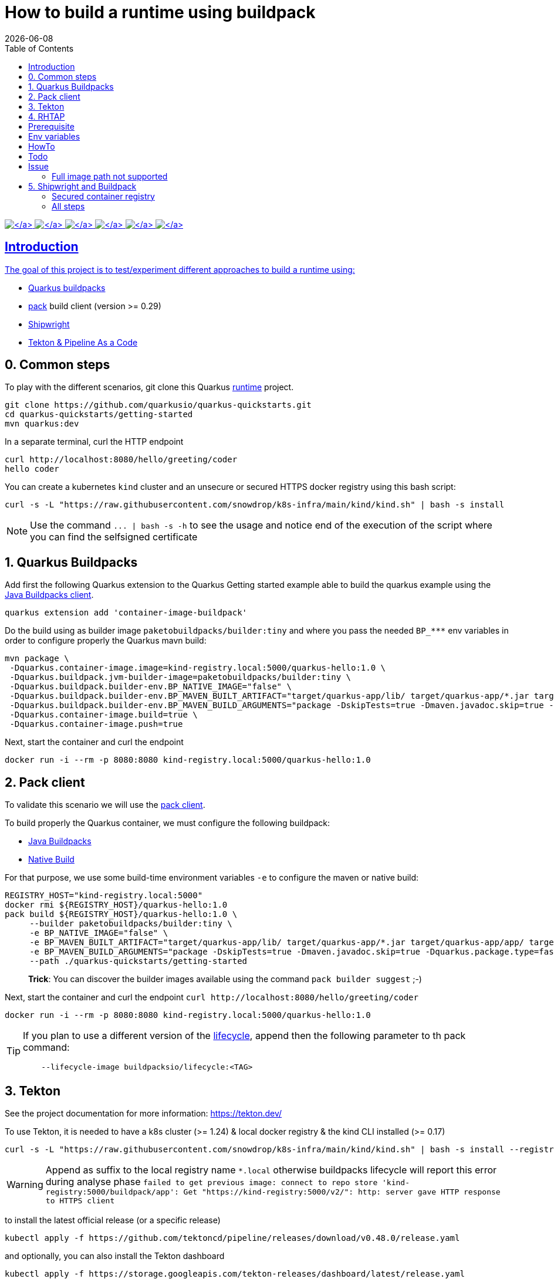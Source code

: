 = How to build a runtime using buildpack
:icons: font
:revdate: {docdate}
:toc: left
:toclevels: 2
ifdef::env-github[]
:tip-caption: :bulb:
:note-caption: :information_source:
:important-caption: :heavy_exclamation_mark:
:caution-caption: :fire:
:warning-caption: :warning:
endif::[]

https://github.com/redhat-buildpacks/testing/actions/workflows/quarkus.yaml[image:https://github.com/redhat-buildpacks/testing/actions/workflows/quarkus.yaml/badge.svg[\]] https://github.com/redhat-buildpacks/testing/actions/workflows/pack.yaml[image:https://github.com/redhat-buildpacks/testing/actions/workflows/pack.yaml/badge.svg[\]] https://github.com/redhat-buildpacks/testing/actions/workflows/pack_nodejs.yaml[image:https://github.com/redhat-buildpacks/testing/actions/workflows/pack_nodejs.yaml/badge.svg[\]] https://github.com/redhat-buildpacks/testing/actions/workflows/tekton.yaml[image:https://github.com/redhat-buildpacks/testing/actions/workflows/tekton.yaml/badge.svg[\]] https://github.com/redhat-buildpacks/testing/actions/workflows/shipwright.yaml[image:https://github.com/redhat-buildpacks/testing/actions/workflows/shipwright.yaml/badge.svg[\]] https://github.com/redhat-buildpacks/testing/pulse[image:https://img.shields.io/github/commit-activity/m/redhat-buildpacks/testing[\]]

== Introduction

The goal of this project is to test/experiment different approaches to build a runtime using:

* <<1-quarkus-buildpacks,Quarkus buildpacks>>
* <<2-pack-client,pack>> build client (version >= 0.29)
* <<3-shipwright-and-buildpack,Shipwright>>
* <<4-tekton-and-pipeline-as-a-code,Tekton & Pipeline As a Code>>

== 0. Common steps

To play with the different scenarios, git clone this Quarkus https://github.com/snowdrop/quarkus-tap-petclinic/tree/main[runtime] project.

[,bash]
----
git clone https://github.com/quarkusio/quarkus-quickstarts.git
cd quarkus-quickstarts/getting-started
mvn quarkus:dev
----

In a separate terminal, curl the HTTP endpoint

[,bash]
----
curl http://localhost:8080/hello/greeting/coder
hello coder
----

You can create a kubernetes `kind` cluster and an unsecure or secured HTTPS docker registry using this bash script:

[,bash]
----
curl -s -L "https://raw.githubusercontent.com/snowdrop/k8s-infra/main/kind/kind.sh" | bash -s install
----

NOTE: Use the command `+... | bash -s -h+` to see the usage and notice end of the execution of the script where you can find the selfsigned certificate

== 1. Quarkus Buildpacks

Add first the following Quarkus extension to the Quarkus Getting started example able to build the quarkus example using the https://github.com/snowdrop/java-buildpack-client[Java Buildpacks client].

[,bash]
----
quarkus extension add 'container-image-buildpack'
----

Do the build using as builder image `paketobuildpacks/builder:tiny` and where you pass the needed `+BP_***+` env variables in order to configure
properly the Quarkus mavn build:

[,bash]
----
mvn package \
 -Dquarkus.container-image.image=kind-registry.local:5000/quarkus-hello:1.0 \
 -Dquarkus.buildpack.jvm-builder-image=paketobuildpacks/builder:tiny \
 -Dquarkus.buildpack.builder-env.BP_NATIVE_IMAGE="false" \
 -Dquarkus.buildpack.builder-env.BP_MAVEN_BUILT_ARTIFACT="target/quarkus-app/lib/ target/quarkus-app/*.jar target/quarkus-app/app/ target/quarkus-app/quarkus/" \
 -Dquarkus.buildpack.builder-env.BP_MAVEN_BUILD_ARGUMENTS="package -DskipTests=true -Dmaven.javadoc.skip=true -Dquarkus.package.type=fast-jar" \
 -Dquarkus.container-image.build=true \
 -Dquarkus.container-image.push=true
----

Next, start the container and curl the endpoint

[,bash]
----
docker run -i --rm -p 8080:8080 kind-registry.local:5000/quarkus-hello:1.0
----

== 2. Pack client

To validate this scenario we will use the https://buildpacks.io/docs/tools/pack/[pack client].

To build properly the Quarkus container, we must configure the following buildpack:

* https://github.com/paketo-buildpacks/java[Java Buildpacks]
* https://github.com/paketo-buildpacks/native-image[Native Build]

For that purpose, we use some build-time environment variables `-e` to configure the maven or native build:

[,bash]
----
REGISTRY_HOST="kind-registry.local:5000"
docker rmi ${REGISTRY_HOST}/quarkus-hello:1.0
pack build ${REGISTRY_HOST}/quarkus-hello:1.0 \
     --builder paketobuildpacks/builder:tiny \
     -e BP_NATIVE_IMAGE="false" \
     -e BP_MAVEN_BUILT_ARTIFACT="target/quarkus-app/lib/ target/quarkus-app/*.jar target/quarkus-app/app/ target/quarkus-app/quarkus/" \
     -e BP_MAVEN_BUILD_ARGUMENTS="package -DskipTests=true -Dmaven.javadoc.skip=true -Dquarkus.package.type=fast-jar" \
     --path ./quarkus-quickstarts/getting-started
----

____
*Trick*: You can discover the builder images available using the command `pack builder suggest` ;-)
____

Next, start the container and curl the endpoint `+curl http://localhost:8080/hello/greeting/coder+`

[,bash]
----
docker run -i --rm -p 8080:8080 kind-registry.local:5000/quarkus-hello:1.0
----

[TIP]
====
If you plan to use a different version of the https://hub.docker.com/r/buildpacksio/lifecycle/tags[lifecycle], append then the following parameter to th pack command:

[,bash]
----
    --lifecycle-image buildpacksio/lifecycle:<TAG>
----
====

== 3. Tekton

See the project documentation for more information: https://tekton.dev/

To use Tekton, it is needed to have a k8s cluster (>= 1.24) & local docker registry & the kind CLI installed (>= 0.17)

[,bash]
----
curl -s -L "https://raw.githubusercontent.com/snowdrop/k8s-infra/main/kind/kind.sh" | bash -s install --registry-name kind-registry.local
----

WARNING: Append as suffix to the local registry name `*.local` otherwise buildpacks lifecycle will report this error during analyse phase `+failed to get previous image: connect to repo store 'kind-registry:5000/buildpack/app': Get "https://kind-registry:5000/v2/": http: server gave HTTP response to HTTPS client+`

to install the latest official release (or a specific release)

[,bash]
----
kubectl apply -f https://github.com/tektoncd/pipeline/releases/download/v0.48.0/release.yaml
----

and optionally, you can also install the Tekton dashboard

[,bash]
----
kubectl apply -f https://storage.googleapis.com/tekton-releases/dashboard/latest/release.yaml
----

Expose the dashboard service externally using an ingress route and open the url in your browser: `tekton-ui.127.0.0.1.nip.io`

[,bash]
----
VM_IP=127.0.0.1
kubectl create ingress tekton-ui -n tekton-pipelines --class=nginx --rule="tekton-ui.$VM_IP.nip.io/*=tekton-dashboard:9097"
----

When the platform is ready, you can install needed Tekton `Tasks`:

[,bash]
----
kubectl apply -f https://raw.githubusercontent.com/tektoncd/catalog/main/task/git-clone/0.9/git-clone.yaml
----

[WARNING]
====
Don't install the buildpacks-phases version 0.2 from the catalog as it is outdated and do not work with lifecycle 1.16

[,bash]
----
kubectl apply -f ./k8s/tekton/buildpacks-phases.yml
----
====

Set the following variables:

[,bash]
----
IMAGE_NAME=<CONTAINER_REGISTRY>/<ORG>/app
BUILDER_IMAGE=<PAKETO_BUILDER_IMAGE_OR_YOUR_OWN_BUILDER_IMAGE>
----

The https://hub.docker.com/r/paketobuildpacks/builder/tags[paketo builder image] version `0.1.361` https://github.com/paketo-buildpacks/tiny-builder/releases/tag/v0.1.361[supports]:

[,text]
----
Lifecycle:
  Version: 0.16.3
  Buildpack APIs:
    Deprecated: 0.2, 0.3, 0.4, 0.5, 0.6
    Supported: 0.2, 0.3, 0.4, 0.5, 0.6, 0.7, 0.8, 0.9
  Platform APIs:
    Deprecated: 0.3, 0.4, 0.5, 0.6
    Supported: 0.3, 0.4, 0.5, 0.6, 0.7, 0.8, 0.9, 0.10, 0.11
----

It is time to create a `Pipelinerun` to build the Quarkus application

[,bash]
----
IMAGE_NAME=kind-registry.local:5000/quarkus-hello
BUILDER_IMAGE=paketobuildpacks/builder:0.1.361-tiny
LIFECYCLE_IMAGE=buildpacksio/lifecycle:0.16.3
RUN_IMAGE=paketobuildpacks/run:tiny

kubectl delete task/buildpacks-phases
kubectl delete PipelineRun/buildpacks-phases
kubectl delete pvc/ws-pvc
cat <<EOF | kubectl apply -f -
---
apiVersion: v1
kind: PersistentVolumeClaim
metadata:
  name: ws-pvc
spec:
  accessModes:
    - ReadWriteOnce
  resources:
    requests:
      storage: 500Mi
---
apiVersion: tekton.dev/v1beta1
kind: PipelineRun
metadata:
  name: buildpacks-phases
  labels:
    app.kubernetes.io/description: "Buildpacks-PipelineRun"
spec:
  pipelineSpec:
    workspaces:
      - name: source-ws
      - name: cache-ws
    tasks:
      - name: fetch-repository
        taskRef:
          name: git-clone
        workspaces:
          - name: output
            workspace: source-ws
        params:
          - name: url
            value: https://github.com/quarkusio/quarkus-quickstarts.git
          - name: deleteExisting
            value: "true"
      - name: buildpacks
        taskRef:
          name: buildpacks-phases
        runAfter:
          - fetch-repository
        workspaces:
          - name: source
            workspace: source-ws
          - name: cache
            workspace: cache-ws
        params:
          - name: APP_IMAGE
            value: ${IMAGE_NAME}
          - name: SOURCE_SUBPATH
            value: getting-started
          - name: CNB_BUILDER_IMAGE
            value: ${BUILDER_IMAGE}
          - name: CNB_LIFECYCLE_IMAGE
            value: ${LIFECYCLE_IMAGE}
          - name: RUN_IMAGE
            value: ${RUN_IMAGE}
          - name: ENV_VARS
            value:
              - BP_NATIVE_IMAGE=false
              - BP_MAVEN_BUILT_ARTIFACT=target/quarkus-app/lib/ target/quarkus-app/*.jar target/quarkus-app/app/ target/quarkus-app/quarkus/
              - BP_MAVEN_BUILD_ARGUMENTS=package -DskipTests=true -Dmaven.javadoc.skip=true -Dquarkus.package.type=fast-jar
  workspaces:
    - name: source-ws
      subPath: source
      persistentVolumeClaim:
        claimName: ws-pvc
    - name: cache-ws
      subPath: cache
      persistentVolumeClaim:
        claimName: ws-pvc
EOF
----

Follow the execution of the pipeline using the dashboard: http://tekton-ui.127.0.0.1.nip.io/#/namespaces/default/taskruns

When the task is finished and no error is reported, then launch the container

[,bash]
----
docker run -i --rm -p 8080:8080 kind-registry.local:5000/quarkus-hello
----

== 4. RHTAP

== Prerequisite

- Have https://redhat-appstudio.github.io/docs.appstudio.io/Documentation/main/getting-started/get-started/[access] to RHTAP - https://console.redhat.com/preview/hac/
- Have kubectl (or oc client) installed on your machine
- Added the kubernetes context of appstudio to your local ~/.kube/config file and been authenticated using https://docs.google.com/document/d/1hFvQDH1H6MGNqTGfcZpyl2h8OIaynP8sokZohCS0Su0/edit#heading=h.bksi3q7km0i[oidc login]
- Add the `AppStudio` GitHub application to your GitHub Org and select it to be used for all the repositories. More information is available https://pipelinesascode.com/docs/install/github_apps/[here].

== Env variables

In order to play/execute the commands defined hereafter, it is needed to define some env variables.
Feel free to change them according to your GitHub organisation, tenant namespace, etc

[,bash]
----
GITHUB_ORG_NAME=halkyonio
GITHUB_REPO_TEMPLATE=rhtap-templates
GITHUB_REPO_DEMO_NAME=rhtap-buildpack-demo-1
GITHUB_REPO_DEMO_TITLE="RHTAP Buildpack Demo 1"
BRANCH=main
APPLICATION_NAME=$GITHUB_REPO_DEMO_NAME
COMPONENT_NAME="quarkus-hello"
PAC_NAME=$COMPONENT_NAME
PAC_YAML_FILE=".tekton/$GITHUB_REPO_DEMO_NAME-push.yaml"
PAC_EVENT_TYPE="push" # Values could be "push, pull_request"
TENANT_NAMESPACE="<YOUR_TENANT_NAMESPACE>"
REGISTRY_URL=quay.io/redhat-user-workloads/$TENANT_NAMESPACE/$GITHUB_REPO_DEMO_NAME/$COMPONENT_NAME
BUILD_ID=1 # ID used to generate the following kubernetes label's value: test-01 for rhtap.snowdrop.deb/build
----

== HowTo

To create a new GitHub repository and import the needed files, perform the following actions:

* Git auth
`gh auth login --with-token <YOUR_GITHUB_TOKEN>`

* Create a GitHub repository

[,bash]
----
gh repo delete $GITHUB_ORG_NAME/$GITHUB_REPO_DEMO_NAME --yes
gh repo create --template https://github.com/$ORG_NAME/$REPO_TEMPLATE --clone $ORG_NAME/$REPO_DEMO_NAME --public

rm -rf $GITHUB_REPO_DEMO_NAME
git clone git@github.com:$ORG_NAME/$REPO_DEMO_NAME
cd $REPO_DEMO_NAME
----

* Test locally the quarkus project and access using curl (or httpie) the endpoints (optional)

[,bash]
----
mvn clean compile; mvn quarkus:dev

# In a separate terminal, execute such httpie (or curl) commands
http :8080/hello
http :8080/hello/greeting/charles
----

* Get the RHTAP pipelineRun and rename the template file

[,bash]
----
mkdir .tekton
cp tekton/pipelinerun-rhtap-buildpack.yaml .tekton/$GITHUB_REPO_DEMO_NAME-push.yaml
git add .tekton/$GITHUB_REPO_DEMO_NAME-push.yaml
git commit -asm "Add the PipelineRun"
git push
----

* Customize the RHTAP PipelineRun

[,bash]
----
sed -i.bak "s/#APPLICATION_NAME#/$APPLICATION_NAME/g" $PAC_YAML_FILE
sed -i.bak "s/#COMPONENT_NAME#/$COMPONENT_NAME/g" $PAC_YAML_FILE
sed -i.bak "s/#PAC_NAME#/$PAC_NAME/g" $PAC_YAML_FILE
sed -i.bak "s/#TENANT_NAMESPACE#/$TENANT_NAMESPACE/g" $PAC_YAML_FILE
sed -i.bak "s|#REGISTRY_URL#|$REGISTRY_URL|g" $PAC_YAML_FILE
sed -i.bak "s|#BUILD_ID#|$BUILD_ID|g" $PAC_YAML_FILE
sed -i.bak "s|#BUILD_ID#|$BUILD_ID|g" $PAC_YAML_FILE
sed -i.bak "s|#EVENT_TYPE#|$PAC_EVENT_TYPE|g" $PAC_YAML_FILE
rm $PAC_YAML_FILE.bak
git commit -sm "Add the tekton push file" .tekton/$GITHUB_REPO_DEMO_NAME-push.yaml
git push
----

* Create the following Application CR and Component CR

[,bash]
----
cat <<EOF | kubectl apply -n $TENANT_NAMESPACE -f -
---
apiVersion: appstudio.redhat.com/v1alpha1
kind: Application
metadata:
  name: $GITHUB_REPO_DEMO_NAME
spec:
  appModelRepository:
    url: ""
  displayName: $GITHUB_REPO_DEMO_NAME
  gitOpsRepository:
    url: ""
---
apiVersion: appstudio.redhat.com/v1alpha1
kind: Component
metadata:
  annotations:
    appstudio.openshift.io/pac-provision: request
    image.redhat.com/generate: '{"visibility":"public"}'
  name: $COMPONENT_NAME
spec:
  application: $GITHUB_REPO_DEMO_NAME
  componentName: $COMPONENT_NAME
  replicas: 1
  resources:
    requests:
      cpu: 10m
      memory: 100Mi
  source:
    git:
      context: ./
      devfileUrl: https://raw.githubusercontent.com/devfile-samples/devfile-sample-code-with-quarkus/main/devfile.yaml
      #dockerfileUrl: https://raw.githubusercontent.com/devfile-samples/devfile-sample-code-with-quarkus/main/src/main/docker/Dockerfile.jvm.staged
      revision: main
      url: https://github.com/halkyonio/$GITHUB_REPO_DEMO_NAME.git
  targetPort: 8081
EOF
----

* Check resources created

[,bash]
----
for entity in pods deployments routes services taskruns pipelineruns applications components snapshotenvironmentbinding.appstudio.redhat.com componentdetectionquery.appstudio.redhat.com; do count=$(kubectl -n $TENANT_NAMESPACE get "$entity" -o name | wc -l); echo "$count $entity"; done | sort -n
----

* Push a commit top of the github repository created, open the `activity` tab of the RHTAP console and you should see that
  a custom build has been started for pull and push :-)

* Alternatively, Import it as documented here: https://redhat-appstudio.github.io/docs.appstudio.io/Documentation/main/how-to-guides/Import-code/proc_importing_code/

* Cleaning

[,bash]
----
kubectl delete application/$GITHUB_REPO_DEMO_NAME
rm $BRANCH.zip; rm -r $GITHUB_REPO_TEMPLATE-$BRANCH
----

== Todo

- Try to make a test using our own quay.io credentials and repository using REGISTRY_URL=quay.io/$GITHUB_ORG_NAME

== Issue

=== Full image path not supported

The lifecycle component and most probably google container library (used by lifecycle to access the registry) do not support such advanced feature: https://kubernetes.io/docs/concepts/containers/images/#kubelet-credential-provider
The consequence is that if several secrets are attached to the `appstudio-pipeline` service account and subsequently by the pod running lifecycle, then
lifecycle, at the analysis step, will raise an issue if it doesn't get as first entry of the `auths:` config file (from mounted secrets) the full image path matching the image name declared
as output image.

To work around the issue of the full image path not supported by lifecycle (and google-containr), path the secret

[,bash]
----
CFG=$(cat <<EOF
{"auths":{"quay.io":{"auth":"cmVkaG...aRkFGNTQ="}}}
EOF
)

SECRET_NAME=$COMPONENT_NAME
TENANT_NAMESPACE="cmoullia-tenant"
PATCH_STRING="[{'op': 'replace', 'path': '/data/.dockerconfigjson', 'value': '$BASE64_ENCODED_VALUE'}]"

kubectl get secret $SECRET_NAME -n $TENANT_NAMESPACE$$ -o json | jq --arg new_val "$(echo -n $CFG | base64)" '.data[".dockerconfigjson"]=$new_val' | kubectl apply -f -
----


== 5. Shipwright and Buildpack

See the project documentation for more information: https://github.com/shipwright-io/build

To use shipwright, it is needed to have a k8s cluster, local docker registry and tekton installed (v0.41.+)

[,bash]
----
curl -s -L "https://raw.githubusercontent.com/snowdrop/k8s-infra/main/kind/kind.sh" | bash -s install --registry-name kind-registry.local
kubectl apply -f https://storage.googleapis.com/tekton-releases/pipeline/previous/v0.48.0/release.yaml
----

Next, deploy the latest release of shipwright

[,bash]
----
kubectl apply -f https://github.com/shipwright-io/build/releases/download/v0.11.0/release.yaml
----

Next, install the `Buildpacks BuildStrategy` using the following command:

[,bash]
----
kubectl delete -f k8s/shipwright/unsecured/clusterbuildstrategy.yml
kubectl apply -f k8s/shipwright/unsecured/clusterbuildstrategy.yml
----

As the Paketo builder images are quite big, we suggest to relocate them to the kind registry using the https://carvel.dev/imgpkg/docs/v0.36.x/install/[imgpkg] tool:

[,bash]
----
BUILDER_VERSION=0.1.361-tiny
imgpkg copy -i docker.io/paketobuildpacks/builder:$BUILDER_VERSION --to-tar ./k8s/builder-$BUILDER_VERSION.tar

imgpkg copy \
  --tar ./k8s/builder-$BUILDER_VERSION.tar \
  --to-repo kind-registry.local:5000/paketobuildpacks/builder
----

[TIP]
====
Useful blog post to customize paketo build: https://blog.dahanne.net/2021/02/06/customizing-cloud-native-buildpacks-practical-examples/

Create the `Build` CR using as source the Quarkus Getting started repository:
====

[,bash]
----
kubectl delete -f k8s/shipwright/unsecured/build.yml
kubectl apply -f k8s/shipwright/unsecured/build.yml
----

To view the Build which you just created:

[,bash]
----
kubectl get build
NAME                      REGISTERED   REASON      BUILDSTRATEGYKIND      BUILDSTRATEGYNAME   CREATIONTIME
buildpack-quarkus-build   True         Succeeded   ClusterBuildStrategy   buildpacks          6s
----

Trigger a `BuildRun`:

[,bash]
----
kubectl delete -f k8s/shipwright/unsecured/pvc.yml
kubectl delete buildrun -lbuild.shipwright.io/name=buildpack-quarkus-build
kubectl create -f k8s/shipwright/unsecured/pvc.yml
kubectl create -f k8s/shipwright/unsecured/buildrun.yml
----

Wait until your BuildRun is completed, and then you can view it as follows:

[,bash]
----
kubectl get buildruns
NAME                              SUCCEEDED   REASON      STARTTIME   COMPLETIONTIME
buildpack-quarkus-buildrun-vp2gb   True        Succeeded   2m22s       9s
----

When the task is finished and no error is reported, then launch the container

[,bash]
----
docker run -i --rm -p 8080:8080 kind-registry.local:5000/quarkus-hello
----

=== Secured container registry

If you prefer to use a secure registry, then some additional steps are needed such as

Install a secured container registry

[,bash]
----
curl -s -L "https://raw.githubusercontent.com/snowdrop/k8s-infra/main/kind/kind.sh" | bash -s install --secure-registry --registry-name=kind-registry.local
----

NOTE: To install a secured (HTTPS and authentication) docker registry, pass the parameter: --secure-registry

Generate a docker-registry secret

NOTE: This secret will be used by the serviceAccount of the build's pod to access the container registry

[,bash]
----
REGISTRY_HOST="kind-registry.local:5000" REGISTRY_USER=admin REGISTRY_PASSWORD=snowdrop
kubectl create ns demo
kubectl create secret docker-registry registry-creds \
  --docker-server="${REGISTRY_HOST}" \
  --docker-username="${REGISTRY_USER}" \
  --docker-password="${REGISTRY_PASSWORD}"
----

Create a serviceAccount that the platform will use to perform the build and able to be authenticated using the
secret's credentials with the registry

[,bash]
----
kubectl delete -f k8s/shipwright/secured/sa.yml
kubectl apply -f k8s/shipwright/secured/sa.yml
----

Add the selfsigned certificate to a configMap. It will be mounted as a volume to set the env var `SSL_CERT_DIR` used by the go-containerregistry lib (of lifecycle)
to access the registry using the HTTPS/TLS protocol.

[,bash]
----
kubectl delete configmap certificate-registry
kubectl create configmap certificate-registry \
  --from-file=kind-registry.crt=$HOME/.registry/certs/kind-registry.local/client.crt
----

Deploy the `ClusterBuildStrategy` file from the secured folder as it includes a new volume to mount the certificate

[,yaml]
----
apiVersion: shipwright.io/v1alpha1
kind: ClusterBuildStrategy
metadata:
  name: buildpacks
spec:
  volumes:
    - name: certificate-registry
      configMap:
        name: certificate-registry
...
parameters:
  - name: certificate-path
    description: Path to self signed certificate(s)
...
- name: export
  image: $(params.CNB_LIFECYCLE_IMAGE)
  imagePullPolicy: Always
...
volumeMounts:
- mountPath: /selfsigned-certificates
  name: certificate-registry
  readOnly: true
----

=== All steps

Setup first the kind cluster and docker registry

[,bash]
----
curl -s -L "https://raw.githubusercontent.com/snowdrop/k8s-infra/main/kind/kind.sh" | bash -s install --delete-kind-cluster
----

NOTE: To install a secured (HTTPS and authentication) docker registry, pass the parameter: --secure-registry

Next, install Tekton and Shipwright

[,bash]
----
kubectl apply -f https://storage.googleapis.com/tekton-releases/pipeline/previous/v0.48.0/release.yaml
kubectl apply -f https://github.com/shipwright-io/build/releases/download/v0.11.0/release.yaml
----

And finally, deploy the resources using either an `unsecured` or `secured` container registry

. Unsecured

Upload the paketo builder tar image `builder-base.tar` or `builder-full.tar`

[,bash]
----
BUILDER_VERSION=0.1.361-tiny
imgpkg copy --registry-insecure \
  --tar ./k8s/builder-$BUILDER_VERSION.tar \
  --to-repo kind-registry.local:5000/paketobuildpacks/builder
----

And deploy the needed resources

[,bash]
----
DIR="unsecured"
kubectl delete buildrun -lbuild.shipwright.io/name=buildpack-quarkus-build
kubectl delete -f k8s/shipwright/${DIR}/build.yml
kubectl delete -f k8s/shipwright/${DIR}/clusterbuildstrategy.yml
kubectl delete -f k8s/shipwright/${DIR}/pvc.yml

kubectl create -f k8s/shipwright/${DIR}/pvc.yml
kubectl apply  -f k8s/shipwright/${DIR}/clusterbuildstrategy.yml
kubectl apply  -f k8s/shipwright/${DIR}/build.yml
kubectl create -f k8s/shipwright/${DIR}/buildrun.yml
----

. Secured

Upload the paketo builder tar image `builder-base.tar` or `builder-full.tar`

[,bash]
----
BUILDER_VERSION=0.1.361-tiny
imgpkg copy --registry-ca-cert-path ~/.registry/certs/kind-registry.local/client.crt \
  --registry-username admin --registry-password snowdrop \
  --tar ./k8s/builder-$BUILDER_VERSION.tar \
  --to-repo kind-registry.local:5000/paketobuildpacks/builder
----

And deploy the needed resources

[,bash]
----
DIR="secured"
kubectl create configmap certificate-registry \
  --from-file=kind-registry.crt=./k8s/shipwright/${DIR}/binding/ca-certificates/kind-registry.local.crt

REGISTRY_HOST="kind-registry.local:5000" REGISTRY_USER=admin REGISTRY_PASSWORD=snowdrop
kubectl create secret docker-registry registry-creds \
  --docker-server="${REGISTRY_HOST}" \
  --docker-username="${REGISTRY_USER}" \
  --docker-password="${REGISTRY_PASSWORD}"

kubectl apply  -f k8s/shipwright/${DIR}/sa.yml
kubectl apply  -f k8s/shipwright/${DIR}/clusterbuildstrategy.yml
kubectl apply  -f k8s/shipwright/${DIR}/build.yml
kubectl create -f k8s/shipwright/${DIR}/buildrun.yml
----

To clean up

[,bash]
----
DIR="unsecured"
kubectl delete secret registry-creds
kubectl delete buildrun -lbuild.shipwright.io/name=buildpack-quarkus-build
kubectl delete -f k8s/shipwright/${DIR}/build.yml
kubectl delete -f k8s/shipwright/${DIR}/clusterbuildstrategy.yml
kubectl delete -f k8s/shipwright/${DIR}/pvc.yml
----
